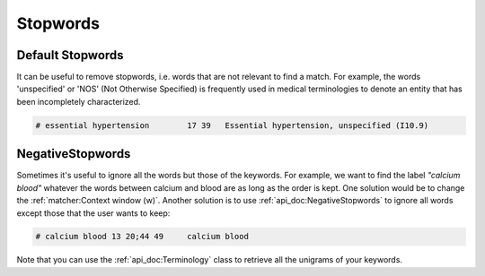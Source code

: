 
Stopwords
---------

Default Stopwords
^^^^^^^^^^^^^^^^^
It can be useful to remove stopwords, i.e. words that are not relevant to find a match.
For example, the words 'unspecified' or 'NOS' (Not Otherwise Specified) is frequently used in medical terminologies
to denote an entity that has been incompletely characterized.


.. code-block:: python
    :linenos:
    :emphasize-lines: 4

        from iamsystem import Matcher, Term, english_tokenizer
        tokenizer = english_tokenizer()
        matcher = Matcher(tokenizer=tokenizer)
        matcher.add_stopwords(words=["unspecified"])
        term = Term(label="Essential hypertension, unspecified", code="I10.9")
        matcher.add_keywords(keywords=[term])
        text = "Medical history: essential hypertension"
        annots = matcher.annot_text(text=text)
        for annot in annots:
            print(annot)

.. code-block:: pycon

        # essential hypertension	17 39	Essential hypertension, unspecified (I10.9)

NegativeStopwords
^^^^^^^^^^^^^^^^^
Sometimes it's useful to ignore all the words but those of the keywords.
For example, we want to find the label *"calcium blood"* whatever the words between calcium and blood
are as long as the order is kept.
One solution would be to change the :ref:`matcher:Context window (w)`.
Another solution is to use :ref:`api_doc:NegativeStopwords` to ignore all words except
those that the user wants to keep:

.. code-block:: python
    :linenos:
    :emphasize-lines: 7

        from iamsystem import Matcher, Terminology, NegativeStopwords, english_tokenizer, Keyword, NoStopwords
        text = "the level of calcium can be measured in the blood."
        termino = Terminology()
        termino.add_keywords(keywords=[Keyword(label="calcium blood")])
        neg_stopwords = NegativeStopwords()
        tokenizer = english_tokenizer()
        neg_stopwords.add_words(words_to_keep=termino.get_unigrams(tokenizer=tokenizer, stopwords=NoStopwords()))
        matcher = Matcher(tokenizer=tokenizer, stopwords=neg_stopwords)
        matcher.add_keywords(keywords=termino)
        annots = matcher.annot_text(text=text, w=1)
        for annot in annots:
            print(annot)

.. code-block:: pycon

        # calcium blood	13 20;44 49	calcium blood

Note that you can use the :ref:`api_doc:Terminology` class to retrieve all the unigrams of your keywords.
